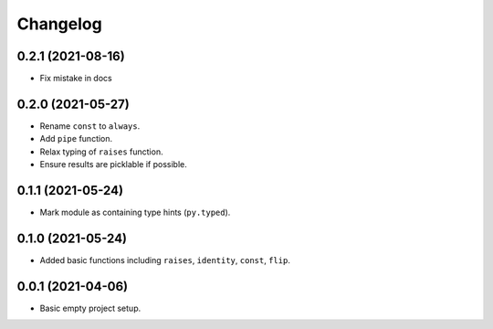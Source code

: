 Changelog
=========

0.2.1 (2021-08-16)
------------------

- Fix mistake in docs

0.2.0 (2021-05-27)
------------------

- Rename ``const`` to ``always``.
- Add ``pipe`` function.
- Relax typing of ``raises`` function.
- Ensure results are picklable if possible.

0.1.1 (2021-05-24)
------------------

- Mark module as containing type hints (``py.typed``).

0.1.0 (2021-05-24)
------------------

- Added basic functions including ``raises``, ``identity``, ``const``, ``flip``.

0.0.1 (2021-04-06)
------------------

- Basic empty project setup.
